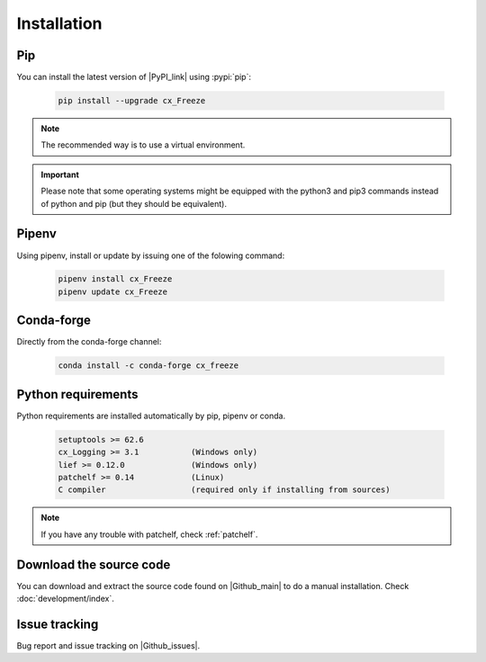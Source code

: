 
Installation
============

Pip
---
.. |PyPI_link| raw:: html

   <a href="https://pypi.org/project/cx_Freeze" target="_blank">cx_Freeze</a>

You can install the latest version of |PyPI_link| using :pypi:`pip`:

  .. code-block:: console

    pip install --upgrade cx_Freeze

.. note::
  The recommended way is to use a virtual environment.

.. important::
  Please note that some operating systems might be equipped with the python3
  and pip3 commands instead of python and pip (but they should be equivalent).

Pipenv
------

Using pipenv, install or update by issuing one of the folowing command:

  .. code-block:: console

    pipenv install cx_Freeze
    pipenv update cx_Freeze

Conda-forge
-----------

Directly from the conda-forge channel:

  .. code-block:: console

    conda install -c conda-forge cx_freeze

.. seealso:: |cx_freeze-feedstock|.

.. |cx_freeze-feedstock| raw:: html

   <a href="https://github.com/conda-forge/cx_freeze-feedstock#installing-cx_freeze" target="_blank">cx_freeze-feedstock</a>

Python requirements
-------------------

Python requirements are installed automatically by pip, pipenv or conda.

  .. code-block:: console

   setuptools >= 62.6
   cx_Logging >= 3.1           (Windows only)
   lief >= 0.12.0              (Windows only)
   patchelf >= 0.14            (Linux)
   C compiler                  (required only if installing from sources)

.. note:: If you have any trouble with patchelf, check :ref:`patchelf`.

Download the source code
------------------------

You can download and extract the source code found on |Github_main| to do a
manual installation. Check :doc:`development/index`.

.. |Github_main| raw:: html

   <a href="https://github.com/marcelotduarte/cx_Freeze" target="_blank">Github</a>

Issue tracking
--------------

Bug report and issue tracking on |Github_issues|.

.. |Github_issues| raw:: html

   <a href="https://github.com/marcelotduarte/cx_Freeze/issues" target="_blank">Github issues</a>
